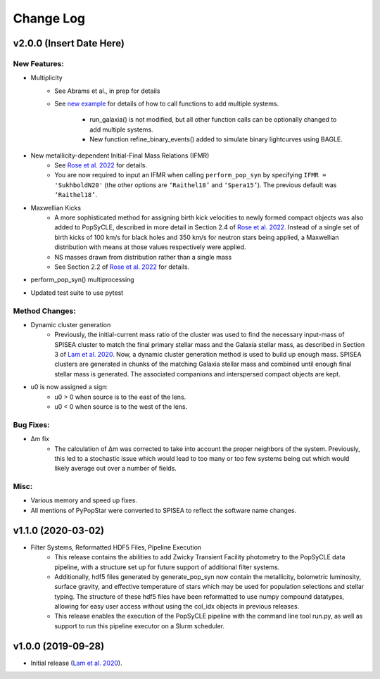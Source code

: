 Change Log
==========

=========================
v2.0.0 (Insert Date Here)
=========================

New Features:
-------------
* Multiplicity
    * See Abrams et al., in prep for details
    * See `new example <https://github.com/jluastro/PopSyCLE/blob/main/docs/PopSyCLE_example_multiples.ipynb>`_ for details of how to call functions to add multiple systems. 
        
        * run_galaxia() is not modified, but all other function calls can be optionally changed to add multiple systems.
	* New function refine_binary_events() added to simulate binary lightcurves using BAGLE.

* New metallicity-dependent Initial-Final Mass Relations (IFMR)
    * See `Rose et al. 2022 <https://ui.adsabs.harvard.edu/abs/2022ApJ...941..116R/abstract>`_ for details.
    * You are now required to input an IFMR when calling ``perform_pop_syn`` by specifying ``IFMR = 'SukhboldN20'`` (the other options are ``‘Raithel18’`` and ``‘Spera15’``). The previous default was ``‘Raithel18’``.
* Maxwellian Kicks
    * A more sophisticated method for assigning birth kick velocities to newly formed compact objects was also added to PopSyCLE, described in more detail in Section 2.4 of `Rose et al. 2022 <https://ui.adsabs.harvard.edu/abs/2022ApJ...941..116R/abstract>`_. Instead of a single set of birth kicks of 100 km/s for black holes and 350 km/s for neutron stars being applied, a Maxwellian distribution with means at those values respectively were applied.
    * NS masses drawn from distribution rather than a single mass
    * See Section 2.2 of `Rose et al. 2022 <https://ui.adsabs.harvard.edu/abs/2022ApJ...941..116R/abstract>`_  for details.
* perform_pop_syn() multiprocessing
* Updated test suite to use pytest

Method Changes:
---------------
* Dynamic cluster generation
    * Previously, the initial-current mass ratio of the cluster was used to find the necessary input-mass of SPISEA cluster to match the final primary stellar mass and the Galaxia stellar mass, as described in Section 3 of `Lam et al. 2020 <https://ui.adsabs.harvard.edu/abs/2020ApJ...889...31L/abstract>`_. Now, a dynamic cluster generation method is used to build up enough mass. SPISEA clusters are generated in chunks of the matching Galaxia stellar mass and combined until enough final stellar mass is generated. The associated companions and interspersed compact objects are kept.
* u0 is now assigned a sign: 
    * u0 > 0 when source is to the east of the lens.
    * u0 < 0 when source is to the west of the lens.

Bug Fixes:
----------
* Δm fix
    * The calculation of Δm was corrected to take into account the proper neighbors of the system. Previously, this led to a stochastic issue which would lead to too many or too few systems being cut which would likely average out over a number of fields.

Misc:
-----
* Various memory and speed up fixes.
* All mentions of PyPopStar were converted to SPISEA to reflect the software name changes.

===================
v1.1.0 (2020-03-02)
===================
* Filter Systems, Reformatted HDF5 Files, Pipeline Execution
   * This release contains the abilities to add Zwicky Transient Facility photometry to the PopSyCLE data pipeline, with a structure set up for future support of additional filter systems. 
   * Additionally, hdf5 files generated by generate_pop_syn now contain the metallicity, bolometric luminosity, surface gravity, and effective temperature of stars which may be used for population selections and stellar typing. The structure of these hdf5 files have been reformatted to use numpy compound datatypes, allowing for easy user access without using the col_idx objects in previous releases. 
   * This release enables the execution of the PopSyCLE pipeline with the command line tool run.py, as well as support to run this pipeline executor on a Slurm scheduler.

===================
v1.0.0 (2019-09-28)
===================
* Initial release (`Lam et al. 2020 <https://ui.adsabs.harvard.edu/abs/2020ApJ...889...31L/abstract>`_).
